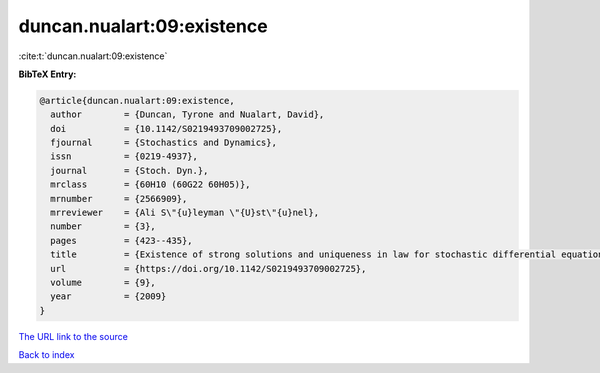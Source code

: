 duncan.nualart:09:existence
===========================

:cite:t:`duncan.nualart:09:existence`

**BibTeX Entry:**

.. code-block:: bibtex

   @article{duncan.nualart:09:existence,
     author        = {Duncan, Tyrone and Nualart, David},
     doi           = {10.1142/S0219493709002725},
     fjournal      = {Stochastics and Dynamics},
     issn          = {0219-4937},
     journal       = {Stoch. Dyn.},
     mrclass       = {60H10 (60G22 60H05)},
     mrnumber      = {2566909},
     mrreviewer    = {Ali S\"{u}leyman \"{U}st\"{u}nel},
     number        = {3},
     pages         = {423--435},
     title         = {Existence of strong solutions and uniqueness in law for stochastic differential equations driven by fractional {B}rownian motion},
     url           = {https://doi.org/10.1142/S0219493709002725},
     volume        = {9},
     year          = {2009}
   }
`The URL link to the source <https://doi.org/10.1142/S0219493709002725>`_


`Back to index <../By-Cite-Keys.html>`_
